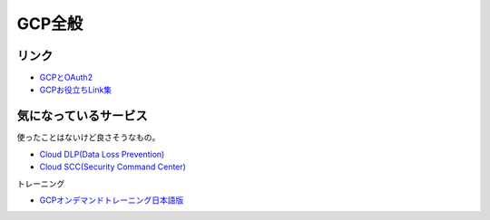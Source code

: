 ========
GCP全般
========

リンク
------

* `GCPとOAuth2 <https://medium.com/google-cloud-jp/91476f2b3d7f>`_
* `GCPお役立ちLink集 <https://github.com/gcpug/nouhau/tree/master/general/poem/link>`_

気になっているサービス
----------------------

使ったことはないけど良さそうなもの。

* `Cloud DLP(Data Loss Prevention) <https://cloudplatform-jp.googleblog.com/2018/04/take-charge-of-your-sensitive-data-with-the-Cloud-DLP-API.html>`_
* `Cloud SCC(Security Command Center) <https://cloudplatform-jp.googleblog.com/2018/05/monitor-your-GCP-environment-with-Cloud-Security-Command-Center.html>`_

トレーニング

* `GCPオンデマンドトレーニング日本語版 <https://cloudplatform-jp.googleblog.com/2018/05/gcp-big-data-ml-fundamentals-jp.html>`_
